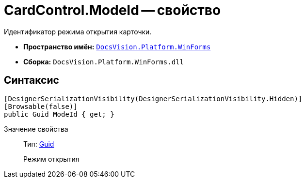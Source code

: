 = CardControl.ModeId -- свойство

Идентификатор режима открытия карточки.

* *Пространство имён:* `xref:api/DocsVision/Platform/WinForms/WinForms_NS.adoc[DocsVision.Platform.WinForms]`
* *Сборка:* `DocsVision.Platform.WinForms.dll`

== Синтаксис

[source,csharp]
----
[DesignerSerializationVisibility(DesignerSerializationVisibility.Hidden)]
[Browsable(false)]
public Guid ModeId { get; }
----

Значение свойства::
Тип: http://msdn.microsoft.com/ru-ru/library/system.guid.aspx[Guid]
+
Режим открытия

